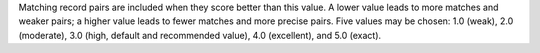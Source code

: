 .. no title; include these back into datagrid/configure_stitch

.. tooltip-stitch-config-matching-thresholds-start

Matching record pairs are included when they score better than this value. A lower value leads to more matches and weaker pairs; a higher value leads to fewer matches and more precise pairs. Five values may be chosen: 1.0 (weak), 2.0 (moderate), 3.0 (high, default and recommended value), 4.0 (excellent), and 5.0 (exact).

.. tooltip-stitch-config-matching-thresholds-end
